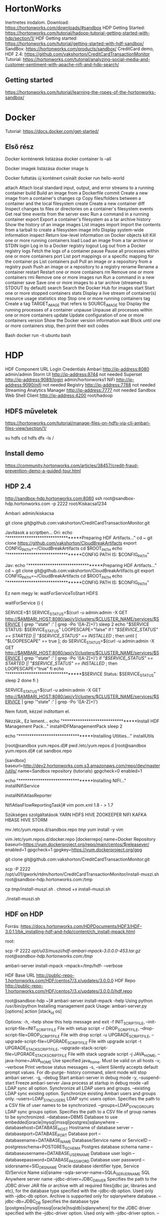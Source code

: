 * HortonWorks
Inertnetes irodalom.
Download: https://hortonworks.com/downloads/#sandbox
HDP Getting Started: https://hortonworks.com/tutorial/hadoop-tutorial-getting-started-with-hdp/section/1/
HDF Getting started: https://hortonworks.com/tutorial/getting-started-with-hdf-sandbox/
SandBox: https://hortonworks.com/products/sandbox/
CreditCard demo, HDF 2.4: https://github.com/vakshorton/CreditCardTransactionMonitor
Tutorial: https://hortonworks.com/tutorial/analyzing-social-media-and-customer-sentiment-with-apache-nifi-and-hdp-search/

** Getting started
https://hortonworks.com/tutorial/learning-the-ropes-of-the-hortonworks-sandbox/


* Docker
Tutorial: https://docs.docker.com/get-started/

** Első rész
Docker konténerek listázása
  docker container ls --all

Docker imagek listázása
  docker image ls

Docker futtatás új konténert csinált
  docker run hello-world

  attach      Attach local standard input, output, and error streams to a running container
  build       Build an image from a Dockerfile
  commit      Create a new image from a container's changes
  cp          Copy files/folders between a container and the local filesystem
  create      Create a new container
  diff        Inspect changes to files or directories on a container's filesystem
  events      Get real time events from the server
  exec        Run a command in a running container
  export      Export a container's filesystem as a tar archive
  history     Show the history of an image
  images      List images
  import      Import the contents from a tarball to create a filesystem image
  info        Display system-wide information
  inspect     Return low-level information on Docker objects
  kill        Kill one or more running containers
  load        Load an image from a tar archive or STDIN
  login       Log in to a Docker registry
  logout      Log out from a Docker registry
  logs        Fetch the logs of a container
  pause       Pause all processes within one or more containers
  port        List port mappings or a specific mapping for the container
  ps          List containers
  pull        Pull an image or a repository from a registry
  push        Push an image or a repository to a registry
  rename      Rename a container
  restart     Restart one or more containers
  rm          Remove one or more containers
  rmi         Remove one or more images
  run         Run a command in a new container
  save        Save one or more images to a tar archive (streamed to STDOUT by default)
  search      Search the Docker Hub for images
  start       Start one or more stopped containers
  stats       Display a live stream of container(s) resource usage statistics
  stop        Stop one or more running containers
  tag         Create a tag TARGET_IMAGE that refers to SOURCE_IMAGE
  top         Display the running processes of a container
  unpause     Unpause all processes within one or more containers
  update      Update configuration of one or more containers
  version     Show the Docker version information
  wait        Block until one or more containers stop, then print their exit codes

Bash
  docker run -it ubuntu bash

* HDP
HDF Component 	URL 	Login Credentials
Ambari 	http://ip-address:8080 	admin/admin
Storm UI 	http://ip-address:8744 	not needed
Superset 	http://ip-address:9089/login 	admin/hortonworks1
NiFi 	http://ip-address:9090/nifi 	not needed
Registry 	http://ip-address:7788 	not needed
Streaming Analytics Manager 	http://ip-address:7777 	not needed
Sandbox Web Shell Client 	http://ip-address:4200 	root/hadoop

** HDFS műveletek
https://hortonworks.com/tutorial/manage-files-on-hdfs-via-cli-ambari-files-view/section/1/

su hdfs
cd
hdfs dfs -ls /

** Install demo
https://community.hortonworks.com/articles/38457/credit-fraud-prevention-demo-a-guided-tour.html

** HDP 2.4
http://sandbox-hdp.hortonworks.com:8080
ssh root@sandbox-hdp.hortonworks.com -p 2222  root/Kiskacsa1234


Ambari: admin/kiskacsa

git clone git@github.com:vakshorton/CreditCardTransactionMonitor.git

Javítások a scriptben...
 Ori:
echo "*********************************Preparing HDF Artifacts..."
cd ~
git clone https://github.com/vakshorton/CloudBreakArtifacts
export CONFIG_PATH=~/CloudBreakArtifacts
cd $ROOT_PATH
echo "*********************************CONFIG PATH IS: $CONFIG_PATH"

 Jav:
echo "*********************************Preparing HDF Artifacts..."
cd ~
git clone git@github.com:vakshorton/CloudBreakArtifacts.git
export CONFIG_PATH=~/CloudBreakArtifacts
cd $ROOT_PATH
echo "*********************************CONFIG PATH IS: $CONFIG_PATH"

Ez nem megy le:
waitForServiceToStart HDFS

waitForService () {
           # Ensure that Service is not in a transitional state
           SERVICE=$1
           SERVICE_STATUS=$(curl -u admin:admin -X GET http://$AMBARI_HOST:8080/api/v1/clusters/$CLUSTER_NAME/services/$SERVICE | grep '"state" :' | grep -Po '([A-Z]+)')
           sleep 2
           echo "$SERVICE STATUS: $SERVICE_STATUS"
           LOOPESCAPE="false"
           if ! [[ "$SERVICE_STATUS" == STARTED || "$SERVICE_STATUS" == INSTALLED ]]; then
        until [ "$LOOPESCAPE" == true ]; do
                SERVICE_STATUS=$(curl -u admin:admin -X GET http://$AMBARI_HOST:8080/api/v1/clusters/$CLUSTER_NAME/services/$SERVICE | grep '"state" :' | grep -Po '([A-Z]+)')
            if [[ "$SERVICE_STATUS" == STARTED || "$SERVICE_STATUS" == INSTALLED ]]; then
                LOOPESCAPE="true"
            fi
            echo "*********************************$SERVICE Status: $SERVICE_STATUS"
            sleep 2
        done
           fi
}

SERVICE_STATUS=$(curl -u admin:admin -X GET http://$AMBARI_HOST:8080/api/v1/clusters/$CLUSTER_NAME/services/$SERVICE | grep '"state" :' | grep -Po '([A-Z]+)')

Nem futott, kézzel indítottam el.

Nézzük., Ez lement...
echo "*********************************Install HDF Management Pack..."
instalHDFManagementPack 
sleep 2

echo "*********************************Installing Utlities..."
installUtils




[root@sandbox yum.repos.d]# pwd
/etc/yum.repos.d
[root@sandbox yum.repos.d]# cat sandbox.repo 


[sandbox]
baseurl=http://dev2.hortonworks.com.s3.amazonaws.com/repo/dev/master/utils/
name=Sandbox repository (tutorials)
gpgcheck=0
enabled=1

echo "*********************************Installing NIFI..."
installNifiService





installNifiAtlasReporter

NifiAtlasFlowReportingTask]# vim pom.xml
1.8 - > 1.7


Szükséges szolgáltatások
YARN
HDFS
HIVE
ZOOKEEPER
NIFI
KAFKA
HBASE
HIVE
STORM



mv /etc/yum.repos.d/sandbox.repo /tmp/
yum install -y vim

vim /etc/yum.repos.d/docker.repo
[dockerrepo]
name=Docker Repository
baseurl=https://yum.dockerproject.org/repo/main/centos/$releasever/
enabled=1
gpgcheck=1
gpgkey=https://yum.dockerproject.org/gpg

git clone git@github.com:vakshorton/CreditCardTransactionMonitor.git

scp -P 2222 /opt/u01/gwork/rtdm/horton/CreditCardTransactionMonitor/install-muszi.sh root@sandbox-hdp.hortonworks.com:/tmp

cp /tmp/install-muszi.sh ./
chmod +x install-muszi.sh

./install-muszi.sh

** HDF on HDP
Forrás: https://docs.hortonworks.com/HDPDocuments/HDF3/HDF-3.0.1.1/bk_installing-hdf-and-hdp/content/ch_install-mpack.html

root:
# Felmásoljuk a csomagot:
scp -P 2222 /opt/u03/muszi/hdf-ambari-mpack-3.0.0.0-453.tar.gz root@sandbox-hdp.hortonworks.com:/tmp/

# Sandboxon:
ambari-server install-mpack  --mpack=/tmp/hdf- --verbose

# Config HDF base URL
HDF Base URL	http://public-repo-1.hortonworks.com/HDF/centos7/3.x/updates/3.0.0.0
HDF Repo	http://public-repo-1.hortonworks.com/HDF/centos7/3.x/updates/3.0.0.0/hdf.repo

# Help
root@sandbox-hdp ~]# ambari-server install-mpack --help
Using python  /usr/bin/python
Installing management pack
Usage: ambari-server.py [options] action [stack_id os]

Options:
  -h, --help            show this help message and exit
  -f INIT_SCRIPT_FILE, --init-script-file=INIT_SCRIPT_FILE
                        File with setup script
  -r DROP_SCRIPT_FILE, --drop-script-file=DROP_SCRIPT_FILE
                        File with drop script
  -u UPGRADE_SCRIPT_FILE, --upgrade-script-file=UPGRADE_SCRIPT_FILE
                        File with upgrade script
  -t UPGRADE_STACK_SCRIPT_FILE, --upgrade-stack-script-file=UPGRADE_STACK_SCRIPT_FILE
                        File with stack upgrade script
  -j JAVA_HOME, --java-home=JAVA_HOME
                        Use specified java_home.  Must be valid on all hosts
  -v, --verbose         Print verbose status messages
  -s, --silent          Silently accepts default prompt values. For db-purge-
                        history command, silent mode will stop ambari server.
  -g, --debug           Start ambari-server in debug mode
  -y, --suspend-start   Freeze ambari-server Java process at startup in debug
                        mode
  --all                 LDAP sync all option.  Synchronize all LDAP users and
                        groups.
  --existing            LDAP sync existing option.  Synchronize existing
                        Ambari users and groups only.
  --users=LDAP_SYNC_USERS
                        LDAP sync users option. Specifies the path to a CSV
                        file of user names to be synchronized.
  --groups=LDAP_SYNC_GROUPS
                        LDAP sync groups option.  Specifies the path to a CSV
                        file of group names to be synchronized.
  --database=DBMS       Database to use
                        embedded|oracle|mysql|mssql|postgres|sqlanywhere
  --databasehost=DATABASE_HOST
                        Hostname of database server
  --databaseport=DATABASE_PORT
                        Database port
  --databasename=DATABASE_NAME
                        Database/Service name or ServiceID
  --postgresschema=POSTGRES_SCHEMA
                        Postgres database schema name
  --databaseusername=DATABASE_USERNAME
                        Database user login
  --databasepassword=DATABASE_PASSWORD
                        Database user password
  --sidorsname=SID_OR_SNAME
                        Oracle database identifier type, Service ID/Service
                        Name sid|sname
  --sqla-server-name=SQLA_SERVER_NAME
                        SQL Anywhere server name
  --jdbc-driver=JDBC_DRIVER
                        Specifies the path to the JDBC driver JAR file or
                        archive with all required files(jdbc jar, libraries
                        and etc), for the database type specified with the
                        --jdbc-db option. Used only with --jdbc-db option.
                        Archive is supported only for sqlanywhere database.
  --jdbc-db=JDBC_DB     Specifies the database type
                        [postgres|mysql|mssql|oracle|hsqldb|sqlanywhere] for
                        the JDBC driver specified with the --jdbc-driver
                        option. Used only with --jdbc-driver option.
  --cluster-name=CLUSTER_NAME
                        Cluster name
  --version-display-name=DESIRED_REPO_VERSION
                        Display name of desired repo version
  --skip-properties-validation
                        Skip properties file validation
  --skip-database-check
                        Skip database consistency check
  --skip-view-extraction
                        Skip extraction of system views
  --auto-fix-database   Automatically fix database consistency issues
  --enable-lzo-under-gpl-license
                        Automatically accepts GPL license
  --force-version       Force version to current
  --version=STACK_VERSIONS
                        Specify stack version that needs to be enabled. All
                        other stacks versions will be disabled
  --stack=STACK_NAME    Specify stack name for the stack versions that needs
                        to be enabled
  -d PURGE_FROM_DATE, --from-date=PURGE_FROM_DATE
                        Specify date for the database purge process in 'yyyy-
                        MM-dd' format
  --mpack=MPACK_PATH    Specify the path for management pack to be
                        installed/upgraded
  --mpack-name=MPACK_NAME
                        Specify the management pack name to be uninstalled
  --purge               Purge existing resources specified in purge-list
  --purge-list=PURGE_LIST
                        Comma separated list of resources to purge (stack-
                        definitions,service-definitions,mpacks). By default
                        (stack-definitions,mpacks) will be purged.
  --force               Force install management pack
  --ldap-url=LDAP_URL   Primary url for LDAP
  --ldap-secondary-url=LDAP_SECONDARY_URL
                        Secondary url for LDAP
  --ldap-ssl=LDAP_SSL   Use SSL [true/false] for LDAP
  --ldap-user-class=LDAP_USER_CLASS
                        User Attribute Object Class for LDAP
  --ldap-user-attr=LDAP_USER_ATTR
                        User Attribute Name for LDAP
  --ldap-group-class=LDAP_GROUP_CLASS
                        Group Attribute Object Class for LDAP
  --ldap-group-attr=LDAP_GROUP_ATTR
                        Group Attribute Name for LDAP
  --ldap-member-attr=LDAP_MEMBER_ATTR
                        Group Membership Attribute Name for LDAP
  --ldap-dn=LDAP_DN     Distinguished name attribute for LDAP
  --ldap-base-dn=LDAP_BASE_DN
                        Base DN for LDAP
  --ldap-manager-dn=LDAP_MANAGER_DN
                        Manager DN for LDAP
  --ldap-manager-password=LDAP_MANAGER_PASSWORD
                        Manager Password For LDAP
  --ldap-save-settings  Save without review for LDAP
  --ldap-referral=LDAP_REFERRAL
                        Referral method [follow/ignore] for LDAP
  --ldap-bind-anonym=LDAP_BIND_ANONYM
                        Bind anonymously [true/false] for LDAP
  --ldap-sync-admin-name=LDAP_SYNC_ADMIN_NAME
                        Username for LDAP sync
  --ldap-sync-admin-password=LDAP_SYNC_ADMIN_PASSWORD
                        Password for LDAP sync
  --ldap-sync-username-collisions-behavior=LDAP_SYNC_USERNAME_COLLISIONS_BEHAVIOR
                        Handling behavior for username collisions
                        [convert/skip] for LDAP sync
  --pam-config-file=PAM_CONFIG_FILE
                        Path to the PAM configuration file
  --pam-auto-create-groups=PAM_AUTO_CREATE_GROUPS
                        Automatically create groups for authenticated users
                        [true/false]
  --truststore-type=TRUST_STORE_TYPE
                        Type of TrustStore (jks|jceks|pkcs12)
  --truststore-path=TRUST_STORE_PATH
                        Path of TrustStore
  --truststore-password=TRUST_STORE_PASSWORD
                        Password for TrustStore
  --truststore-reconfigure
                        Force to reconfigure TrustStore if exits
  --security-option=SECURITY_OPTION
                        Setup security option (setup-https|encrypt-password
                        |setup-kerberos-jaas|setup-truststore|import-
                        certificate)
  --api-ssl=API_SSL     Enable SSL for Ambari API [true/false]
  --api-ssl-port=API_SSL_PORT
                        Client API SSL port
  --import-cert-path=IMPORT_CERT_PATH
                        Path to Certificate (import)
  --import-cert-alias=IMPORT_CERT_ALIAS
                        Alias for the imported certificate
  --import-key-path=IMPORT_KEY_PATH
                        Path to Private Key (import)
  --pem-password=PEM_PASSWORD
                        Password for Private Key
  --master-key=MASTER_KEY
                        Master key for encrypting passwords
  --master-key-persist=MASTER_KEY_PERSIST
                        Persist master key [true/false]
  --jaas-principal=JAAS_PRINCIPAL
                        Kerberos principal for ambari server
  --jaas-keytab=JAAS_KEYTAB
                        Keytab path for Kerberos principal
  --kerberos-setup=KERBEROS_SETUP
                        Setup Kerberos Authentication
  --kerberos-enabled=KERBEROS_ENABLED
                        Kerberos enabled
  --kerberos-spnego-principal=KERBEROS_SPNEGO_PRINCIPAL
                        Kerberos SPNEGO principal
  --kerberos-spnego-keytab-file=KERBEROS_SPNEGO_KEYTAB_FILE
                        Kerberos SPNEGO keytab file
  --kerberos-spnego-user-types=KERBEROS_USER_TYPES
                        User type search order (comma-delimited)
  --kerberos-auth-to-local-rules=KERBEROS_AUTH_TO_LOCAL_RULES
                        Auth-to-local rules

** Install NiFi
cd /var/local
mkdir nifi
tar xvf nifi*
nifi.sh install
service nifi start

* HDF
** NiFi
https://hortonworks.com/tutorial/analyze-transit-patterns-with-apache-nifi/section/5/

API key, Google
https://developers.google.com/places/web-service/get-api-key
 AIzaSyDebi_pHwaXDABwGJEyUechIkJEqaeNyoQ 

https://maps.googleapis.com/maps/api/place/nearbysearch/json?location=${Latitude},${Longitude}&radius=500&type=neighborhood&key=AIzaSyDebi_pHwaXDABwGJEyUechIkJEqaeNyoQ

* HDP from scrath
** Virtual
RAM: 8192; 4 CPU; 
8 M Video; 
Virtual HDD: 48 G; real: 17G

** Centos 7
overlay fs... 

Users: splash hive storm zookeeper infra-solr oozie atlas falcon ranger tez zeppelin livy spark ambari-qa flume kafka hdfs sqoop yarn mapred hbase knox hcat exim rpc slider rpcuser nfsnobody apache hue admin kms xapolicymgr it1 legal1 mktg1 network1 it2 legal2 mktg2 network2 it3 legal3 mktg3 network3 guest amy_ds holger_gov maria_dev raj_ops shellinabox unit


* Banki demo
** NiFi

${routingTarget:equals('CustomerTransactionValidation')}

*** Listen HTTP
contentListener
8082

*** GetSQS
Valami AWS csoda
https://community.hortonworks.com/articles/49467/integrating-apache-nifi-with-aws-s3-and-sqs.html


*** Put HTTP
http://gcm-http.googleapis.com/gcm/send

*** Put Kafka
sandbox.hortonworks.com:6667
CustomerTransactionValidation
IncomingTransactions


